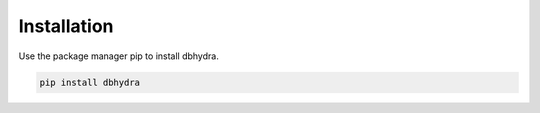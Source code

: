 .. _installation:

================================================
Installation 
================================================


Use the package manager pip to install dbhydra.


.. code-block::

    pip install dbhydra
    